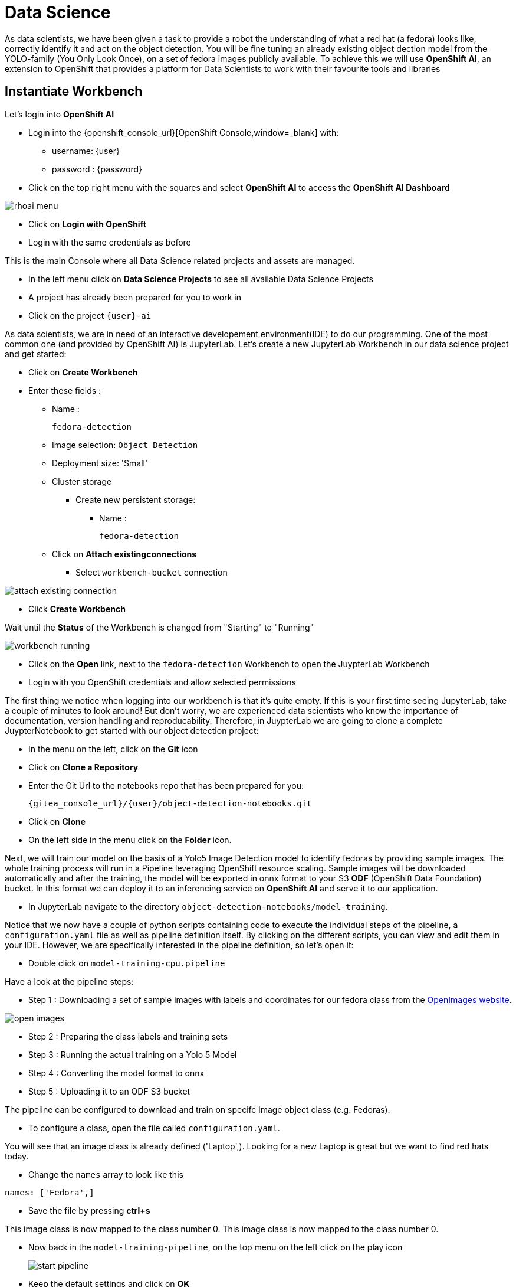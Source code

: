 
= Data Science

As data scientists, we have been given a task to provide a robot the understanding of what a red hat (a fedora) looks like, correctly identify it and act on the object detection. You will be fine tuning an already existing object dection model from the YOLO-family (You Only Look Once), on a set of fedora images publicly available. To achieve this we will use **OpenShift AI**, an extension to OpenShift that provides a platform for Data Scientists to work with their favourite tools and libraries

== Instantiate Workbench

Let's login into **OpenShift AI**

* Login into the {openshift_console_url}[OpenShift Console,window=_blank] with:
** username: {user}
** password : {password}
* Click on the top right menu with the squares and select **OpenShift AI** to access the **OpenShift AI Dashboard**

image::rhoai-menu.png[]

* Click on **Login with OpenShift**
* Login with the same credentials as before

This is the main Console where all Data Science related projects and assets are managed.

- In the left menu click on **Data Science Projects** to see all available Data Science Projects
- A project has already been prepared for you to work in
- Click on the project `{user}-ai`

As data scientists, we are in need of an interactive developement environment(IDE) to do our programming. One of the most common one (and provided by OpenShift AI) is JupyterLab. Let's create a new JupyterLab Workbench in our data science project and get started:

* Click on **Create Workbench**
* Enter these fields :
** Name :
+
[source,bash,role=execute]
----
fedora-detection
----

** Image selection: `Object Detection`
** Deployment size: 'Small'
** Cluster storage
*** Create new persistent storage:
**** Name :
+
[source,bash,role=execute]
----
fedora-detection
----
** Click on **Attach existingconnections**
*** Select `workbench-bucket` connection

image::attach-existing-connection.png[]
* Click **Create Workbench**

Wait until the **Status** of the Workbench is changed from "Starting" to "Running"

image::workbench-running.png[]

* Click on the **Open** link, next to the `fedora-detection` Workbench to open the JuypterLab Workbench
* Login with you OpenShift credentials and allow selected permissions

The first thing we notice when logging into our workbench is that it's quite empty. If this is your first time seeing JupyterLab, take a couple of minutes to look around! But don't worry, we are experienced data scientists who know the importance of documentation, version handling and reproducability. Therefore, in JuypterLab we are going to clone a complete JuypterNotebook to get started with our object detection project:

* In the menu on the left, click on the **Git** icon
* Click on **Clone a Repository**
* Enter the Git Url to the notebooks repo that has been prepared for you:
+
[source,bash,role=execute,subs="attributes"]
----
{gitea_console_url}/{user}/object-detection-notebooks.git
----

* Click on **Clone**
* On the left side in the menu click on the **Folder** icon.

Next, we will train our model on the basis of a Yolo5 Image Detection model to identify fedoras by providing sample images. The whole training process will run in a Pipeline leveraging OpenShift resource scaling. Sample images will be downloaded automatically and after the training, the model will be exported in onnx format to your S3 **ODF** (OpenShift Data Foundation) bucket. In this format we can deploy it to an inferencing service on **OpenShift AI** and serve it to our application.

* In JupyterLab navigate to the directory `object-detection-notebooks/model-training`.

Notice that we now have a couple of python scripts containing code to execute the individual steps of the pipeline, a `configuration.yaml` file as well as pipeline definition itself. By clicking on the different scripts, you can view and edit them in your IDE. However, we are specifically interested in the pipeline definition, so let's open it:

* Double click on `model-training-cpu.pipeline`

Have a look at the pipeline steps:

* Step 1 : Downloading a set of sample images with labels and coordinates for our fedora class from the https://storage.googleapis.com/openimages/web/index.html[OpenImages website,window=_blank].

image::open-images.png[]

* Step 2 : Preparing the class labels and training sets
* Step 3 : Running the actual training on a Yolo 5 Model
* Step 4 : Converting the model format to onnx
* Step 5 : Uploading it to an ODF S3 bucket

The pipeline can be configured to download and train on specifc image object class (e.g. Fedoras).

* To configure a class, open the file called `configuration.yaml`.

You will see that an image class is already defined ('Laptop',). Looking for a new Laptop is great but we want to find red hats today.

* Change the `names` array to look like this

[source,yaml,role=execute,subs="attributes"]
----
names: ['Fedora',]
----
* Save the file by pressing **ctrl+s**

This image class is now mapped to the class number 0.
This image class is now mapped to the class number 0.

* Now back in the `model-training-pipeline`, on the top menu on the left click on the play icon
+
image::start-pipeline.png[]

* Keep the default settings and click on **OK**

This will submit the pipeline to OpenShift to run the training

* Switch to the *OpenShift AI* tab in your browser
* Select your Data Science Project {user}-ai
* Select **Pipelines** tab
* Expand the **model-training-cpu** Pipeline
* Click on the three dots at the end of line
* Click on **View runs**
+
image::view-runs.png[]

* Click on **model-training-cpu-xxxxx** at the Run column
+
image::view-runs2.png[]

* Click on the currently running pipeline

This will show the running steps of the pipeline

image::running-pipeline.png[]

With the default settings, the Pipeline will run around 15 minutes.  Let's use the time to deploy another Workbench that we can use to inspect our S3 bucket and see our model when ready.

* In your project go on the tab **Workbenches**
* Click on **Create workbench** and enter these values
** Name
+
[source,bash,role=execute,subs="attributes"]
----
s3-browser
----
** Image Selection
*** `S3 Browser`
** Cluster storage
*** Create new persistant storage
**** `s3-browser`
** Connections
*** Click **Attach existing data connection**
**** Select `workbench-bucket`
* Click on **Create Workbench**
* When the Workbench hast started click the **Open** link
* Login in with your OpenShift credentials
** username: {user}
** password : {password}
* Accept the disclaimer

The browser will show you the contents of your bucket. I should be pretty empty at the moment, especially no `*.onnx` model files.

Now is a good time to grab some coffee, or if you are curious read up on the architecture and requirements of the https://docs.ultralytics.com/models/yolov5/[Yolov5 model family,window=_blank]. There are different sizing versions of the Yolov5 and compute requirements. In the pipeline start form you could actually change the model version.

Once the pipeline has run (Check the run) successfully the final model named `latest-version.onnx` will be saved in your S3 bucket. Have look in your S3 Browser. You should see a folder `models`` with you models.

image::s3-browser.png[]

== Model Serving
You now have a trained model for object recognition. To use the model we will deploy it into **OpenShift AI** Model Serving, which will make it available via an API.

=== Model Runtime

First we need to configue a model server:

* Click on **Data Science Projects** in the main menu on the left and make sure you have selected your `{user}-ai` again
* Under the section **Models** click on **Add model server**
* Model server name :
+
[source,bash,role=execute,subs="attributes"]
----
ovms
----
* Serving runtime : `OpenVINO Model Server`
* Make deployed models available ... : `Check`
* Require token authentication : `Check`
** Service account name : `default-name`
* Keep the rest of the settings as is
* Click **Add**

image::serving-runtime.png[]

=== Deploy Model

* Click **Go to Models** next to your just created model server
* Click **Deploy model**
* In the form enter
** Model name:
+
[source,bash,role=execute,subs="attributes"]
----
fedora-detection-service
----
** Model framework (name-version): `onnx-1`
** Existing data connection: `workbench-bucket`
** Path:
+
[source,bash,role=execute,subs="attributes"]
----
models/model-latest.onnx
----
** Click **Deploy**

Wait for the server to start. It may take a bit before the model server is able to answer requests. If you get an error in the following calls, just wait a few seconds and try again.

=== Model Testing

* Copy the inference endpoint URL that is published through an OpenShift Route

image::copy-inference-url.png[]

image::copy-inference-url2.png[]

* Copy the token of the endpoint

image::copy-token.png[]

* Back in your JupyterLab Workbench in the `object-detection-notebooks` directory, open the `online-scoring.ipynb` notebook
* Look for the variables `prediction_url` and `token`
+
[source,python]
----
prediction_url = 'REPLACE_ME'
token = 'REPLACE_ME'
----
* Paste the inference endpoint URL and the token into the placeholders

* Run the full notebook (the button with the two play icons in the top menu)

image::run-full-notebook.png[]

* Confirm to **Restart the Kernel**

You will see any identified classes with bounding boxes and confidence score at the end of the notebook.

You can test your model with different images in the `sample-images` folder. But even better you can upload your own images. Take some pictures with your laptop or smartphone of a fedora on the floor and upload them into the `sample_images` folder.  Make sure you adjust the image name in `image_path` variable before running the notebook again. You should see some awesome detections now.

That's it. It is finally time to handoff your amazing AI Fedora Detection service to the dev team. Make a note and use the two values `prediction_url` and `token` in your app in the next chapter.

=== Optional : Retrain and Redeploy Model

Perhaps you would to like to tweak and increase the detection quality of your model later on? You can rerun the Pipeline and increase the Sample Size (Number of Images used for training), epochs (Number of training iterations) and batch size.

IMPORTANT: When rerunning the pipeline, a new onnx model will be created in the S3 bucket `/models` folder and copied over the `model-latest.onnx` file. It will not automatically be deployed to the running model server!

To deploy the new model to the model server, we need to find out the new model filename. In the **pipeline run** view, click on the last task (`model_upload`) and look a the logs.  You should see an entry similar to this:

----
initializing S3 client
uploading model to models/model-2410151507.onnx
model uploaded and available as "models/model-2410151507.onnx"
uploading model to models/model-latest.onnx
model uploaded and available as "models/model-latest.onnx"
----

In this case `model-2410151507.onnx` is the new model created by this pipeline run.

* Now in your Openshift AI Project go to **Models** and click on the three dots next to the model `fedora-detection-service`
* Change the **Path** value to your new model (e.g. models/model-2410151507.onnx)
* This wil trigger a redeploy and you can now test the new model

TIP: There is another more kube native way to update the model. You can actually change the yaml of the underlying OpenShift ressource.

==== Model redeploy by editing Resource yaml

* Go to the **OpenShift Console** select your project
* In the menu on the left click on **Home** > **Search**
* Now in the **resources** field enter `InferenceService`
* Check **InferenceService** in the dropdown
* Click on the `fedora-detection-service`
* Click on **YAML** to edit

Look for the **path** entry
----
 path: models/model-latest.onnx
----
and change it to your new model name

This opens up possibilities to use GitOps to configure your MLOps ressources by the way.


